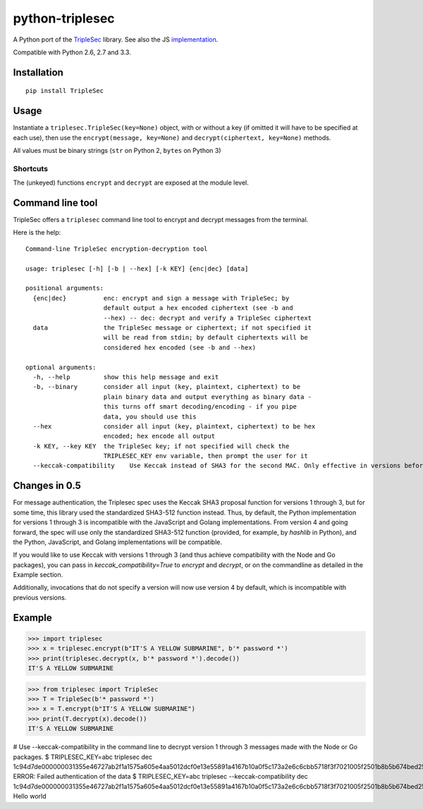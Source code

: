 python-triplesec
================

.. image:: https://travis-ci.org/keybase/python-triplesec.png
   :alt: Build Status
   :target: https://travis-ci.org/keybase/python-triplesec

.. image:: https://coveralls.io/repos/keybase/python-triplesec/badge.png
   :alt: Coverage Status
   :target: https://coveralls.io/r/keybase/python-triplesec

.. image:: https://pypip.in/v/TripleSec/badge.png
   :alt: PyPi version
   :target: https://crate.io/packages/TripleSec

.. image:: https://pypip.in/d/TripleSec/badge.png
   :alt: PyPi downloads
   :target: https://crate.io/packages/TripleSec


A Python port of the TripleSec_ library. See also the JS implementation_.

Compatible with Python 2.6, 2.7 and 3.3.

.. _TripleSec: https://keybase.io/triplesec/
.. _implementation: https://github.com/keybase/triplesec/


Installation
------------

::

  pip install TripleSec

Usage
-----

Instantiate a ``triplesec.TripleSec(key=None)`` object, with or without a key (if omitted it will have to be specified at each use), then use the ``encrypt(message, key=None)`` and ``decrypt(ciphertext, key=None)`` methods.

All values must be binary strings (``str`` on Python 2, ``bytes`` on Python 3)

Shortcuts
~~~~~~~~~

The (unkeyed) functions ``encrypt`` and ``decrypt`` are exposed at the module level.

Command line tool
-----------------

TripleSec offers a ``triplesec`` command line tool to encrypt and decrypt messages from the terminal.

Here is the help::

  Command-line TripleSec encryption-decryption tool

  usage: triplesec [-h] [-b | --hex] [-k KEY] {enc|dec} [data]

  positional arguments:
    {enc|dec}          enc: encrypt and sign a message with TripleSec; by
                       default output a hex encoded ciphertext (see -b and
                       --hex) -- dec: decrypt and verify a TripleSec ciphertext
    data               the TripleSec message or ciphertext; if not specified it
                       will be read from stdin; by default ciphertexts will be
                       considered hex encoded (see -b and --hex)

  optional arguments:
    -h, --help         show this help message and exit
    -b, --binary       consider all input (key, plaintext, ciphertext) to be
                       plain binary data and output everything as binary data -
                       this turns off smart decoding/encoding - if you pipe
                       data, you should use this
    --hex              consider all input (key, plaintext, ciphertext) to be hex
                       encoded; hex encode all output
    -k KEY, --key KEY  the TripleSec key; if not specified will check the
                       TRIPLESEC_KEY env variable, then prompt the user for it
    --keccak-compatibility    Use Keccak instead of SHA3 for the second MAC. Only effective in versions before 4.

Changes in 0.5
-----------------------
For message authentication, the Triplesec spec uses the Keccak SHA3 proposal function for versions 1 through 3, but for some time, this library used the standardized SHA3-512 function instead. Thus, by default, the Python implementation for versions 1 through 3 is incompatible with the JavaScript and Golang implementations.
From version 4 and going forward, the spec will use only the standardized SHA3-512 function (provided, for example, by `hashlib` in Python), and the Python, JavaScript, and Golang implementations will be compatible.

If you would like to use Keccak with versions 1 through 3 (and thus achieve compatibility with the Node and Go packages), you can pass in `keccak_compatibility=True` to `encrypt` and `decrypt`, or on the commandline as detailed in the Example section.

Additionally, invocations that do not specify a version will now use version 4 by default, which is incompatible with previous versions.

Example
-------

>>> import triplesec
>>> x = triplesec.encrypt(b"IT'S A YELLOW SUBMARINE", b'* password *')
>>> print(triplesec.decrypt(x, b'* password *').decode())
IT'S A YELLOW SUBMARINE

>>> from triplesec import TripleSec
>>> T = TripleSec(b'* password *')
>>> x = T.encrypt(b"IT'S A YELLOW SUBMARINE")
>>> print(T.decrypt(x).decode())
IT'S A YELLOW SUBMARINE

# Use --keccak-compatibility in the command line to decrypt version 1 through 3 messages made with the Node or Go packages.
$ TRIPLESEC_KEY=abc triplesec dec 1c94d7de000000031355e46727ab2f1a1575a605e4aa5012dcf0e13e55891a4167b10a0f5c173a2e6c6cbb5718f3f7021005f2501b8b5b674bed2553687404aae7aed32d4e9a7bb456dbef209786ee14d974e7899a3d8bacfb7f6705f4abeb307047b1360fa2e5721e5e485361d3a59f426af89d6170fd67feba4ccf6c61157e4a563d1de4ed64d7afff92032bc9c5c9e2c125f9f245acf6683c40f3380b0a762c862859b3651a6a51aa1fdd3887e69eecf46cb60e2f6cf2fcf3d29341b2066dd56bb3f164448b6fa4cf4b1ae9312cb147a667350bdaffdd6c4d31
ERROR: Failed authentication of the data
$ TRIPLESEC_KEY=abc triplesec --keccak-compatibility dec 1c94d7de000000031355e46727ab2f1a1575a605e4aa5012dcf0e13e55891a4167b10a0f5c173a2e6c6cbb5718f3f7021005f2501b8b5b674bed2553687404aae7aed32d4e9a7bb456dbef209786ee14d974e7899a3d8bacfb7f6705f4abeb307047b1360fa2e5721e5e485361d3a59f426af89d6170fd67feba4ccf6c61157e4a563d1de4ed64d7afff92032bc9c5c9e2c125f9f245acf6683c40f3380b0a762c862859b3651a6a51aa1fdd3887e69eecf46cb60e2f6cf2fcf3d29341b2066dd56bb3f164448b6fa4cf4b1ae9312cb147a667350bdaffdd6c4d31
Hello world
